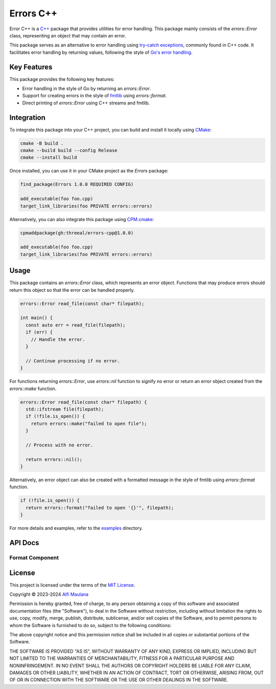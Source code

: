 Errors C++
=============

Error C++ is a `C++`_ package that provides utilities for error handling.
This package mainly consists of the `errors::Error` class, representing an object that may contain an error.

This package serves as an alternative to error handling using `try-catch exceptions`_, commonly found in C++ code.
It facilitates error handling by returning values, following the style of `Go's error handling`_.

.. _C++: https://isocpp.org
.. _try-catch exceptions: https://en.cppreference.com/w/cpp/language/try_catch
.. _Go's error handling: https://go.dev/blog/error-handling-and-go

Key Features
------------

This package provides the following key features:

- Error handling in the style of Go  by returning an `errors::Error`.
- Support for creating errors in the style of `fmtlib`_ using `errors::format`.
- Direct printing of `errors::Error` using C++ streams and fmtlib.

.. _fmtlib: https://github.com/fmtlib/fmt

Integration
-----------

To integrate this package into your C++ project, you can build and install it locally using `CMake`_:

.. code-block:: sh

   cmake -B build .
   cmake --build build --config Release
   cmake --install build

Once installed, you can use it in your CMake project as the `Errors` package:

.. code-block:: cmake

   find_package(Errors 1.0.0 REQUIRED CONFIG)

   add_executable(foo foo.cpp)
   target_link_libraries(foo PRIVATE errors::errors)

Alternatively, you can also integrate this package using `CPM.cmake`_:

.. code-block:: cmake

   cpmaddpackage(gh:threeal/errors-cpp@1.0.0)

   add_executable(foo foo.cpp)
   target_link_libraries(foo PRIVATE errors::errors)

.. _CMake: https://cmake.org/
.. _CPM.cmake: https://github.com/cpm-cmake/CPM.cmake


Usage
-----

This package contains an `errors::Error` class, which represents an error object.
Functions that may produce errors should return this object so that the error can be handled properly.

.. code-block:: cpp

   errors::Error read_file(const char* filepath);

   int main() {
     const auto err = read_file(filepath);
     if (err) {
       // Handle the error.
     }

     // Continue processing if no error.
   }

For functions returning `errors::Error`, use `errors::nil` function to signify no error or return an error object created from the `errors::make` function.

.. code-block:: cpp

   errors::Error read_file(const char* filepath) {
     std::ifstream file(filepath);
     if (!file.is_open()) {
       return errors::make("failed to open file");
     }

     // Process with no error.

     return errors::nil();
   }

Alternatively, an error object can also be created with a formatted message in the style of fmtlib using `errors::format` function.

.. code-block:: cpp

   if (!file.is_open()) {
     return errors::format("failed to open '{}'", filepath);
   }

For more details and examples, refer to the `examples`_ directory.

.. _examples: https://github.com/threeal/errors-cpp/tree/main/examples

API Docs
--------

.. doxygenclass:: errors::Error
   :project: errors
   :members:

Format Component
^^^^^^^^^^^^^^^^

.. doxygenfunction:: errors::format
   :project: errors_format

License
-------

.. image:: https://opensource.org/wp-content/uploads/2022/10/osi-badge-dark.svg
   :class: only-light
   :width: 150
   :align: right
   :target: https://opensource.org/licenses

.. image:: https://opensource.org/wp-content/uploads/2022/10/osi-badge-light.svg
   :class: only-dark
   :width: 150
   :align: right
   :target: https://opensource.org/licenses

This project is licensed under the terms of the `MIT License`_.

Copyright © 2023-2024 `Alfi Maulana`_

Permission is hereby granted, free of charge, to any person obtaining a copy
of this software and associated documentation files (the "Software"), to deal
in the Software without restriction, including without limitation the rights
to use, copy, modify, merge, publish, distribute, sublicense, and/or sell
copies of the Software, and to permit persons to whom the Software is
furnished to do so, subject to the following conditions:

The above copyright notice and this permission notice shall be included in all
copies or substantial portions of the Software.

THE SOFTWARE IS PROVIDED "AS IS", WITHOUT WARRANTY OF ANY KIND, EXPRESS OR
IMPLIED, INCLUDING BUT NOT LIMITED TO THE WARRANTIES OF MERCHANTABILITY,
FITNESS FOR A PARTICULAR PURPOSE AND NONINFRINGEMENT. IN NO EVENT SHALL THE
AUTHORS OR COPYRIGHT HOLDERS BE LIABLE FOR ANY CLAIM, DAMAGES OR OTHER
LIABILITY, WHETHER IN AN ACTION OF CONTRACT, TORT OR OTHERWISE, ARISING FROM,
OUT OF OR IN CONNECTION WITH THE SOFTWARE OR THE USE OR OTHER DEALINGS IN THE
SOFTWARE.

.. _Alfi Maulana: https://github.com/threeal
.. _MIT License: https://opensource.org/licenses/MIT
